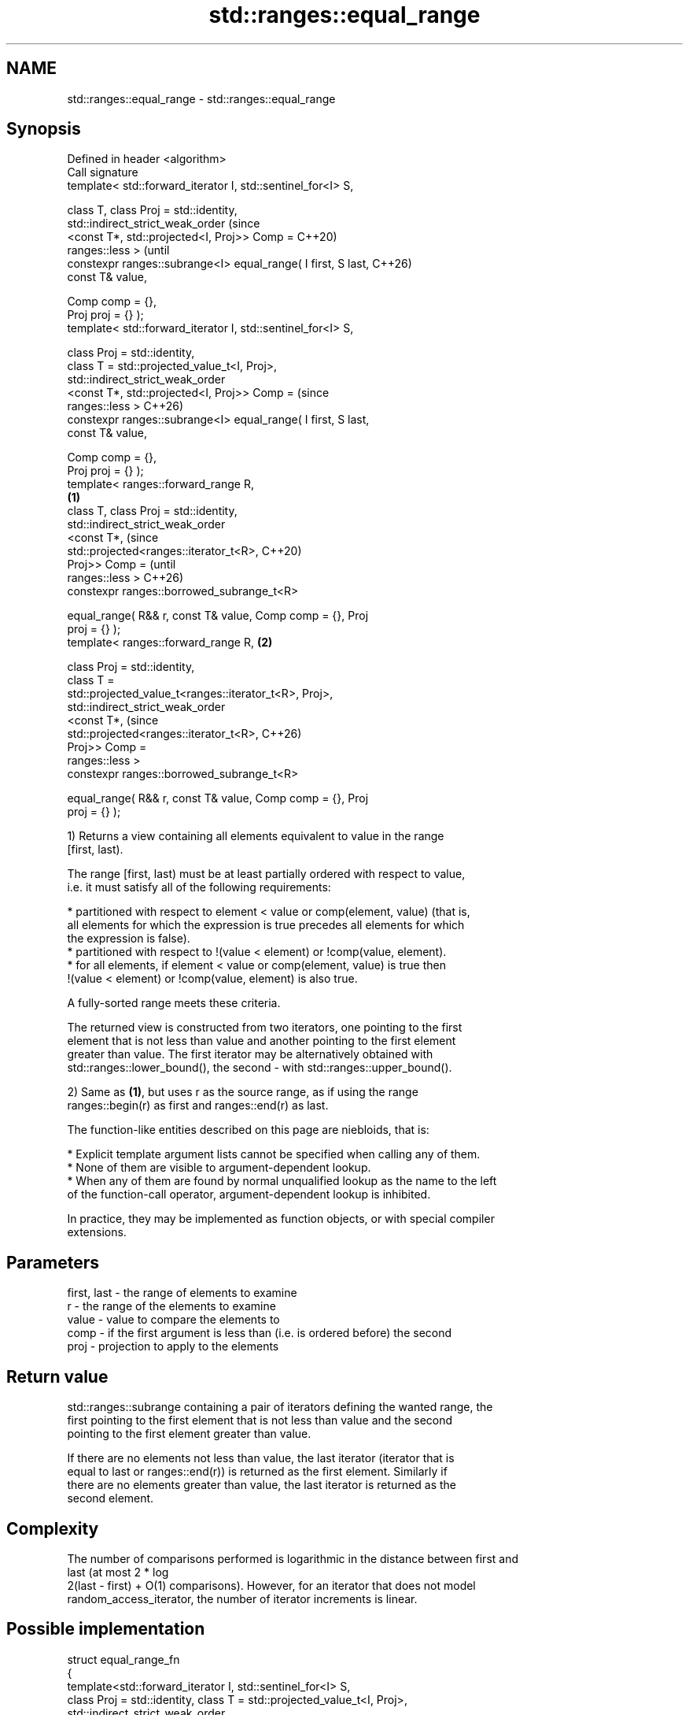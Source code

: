 .TH std::ranges::equal_range 3 "2024.06.10" "http://cppreference.com" "C++ Standard Libary"
.SH NAME
std::ranges::equal_range \- std::ranges::equal_range

.SH Synopsis
   Defined in header <algorithm>
   Call signature
   template< std::forward_iterator I, std::sentinel_for<I> S,

             class T, class Proj = std::identity,
             std::indirect_strict_weak_order                            (since
                 <const T*, std::projected<I, Proj>> Comp =             C++20)
   ranges::less >                                                       (until
   constexpr ranges::subrange<I> equal_range( I first, S last,          C++26)
   const T& value,

                                              Comp comp = {},
   Proj proj = {} );
   template< std::forward_iterator I, std::sentinel_for<I> S,

             class Proj = std::identity,
             class T = std::projected_value_t<I, Proj>,
             std::indirect_strict_weak_order
                 <const T*, std::projected<I, Proj>> Comp =             (since
   ranges::less >                                                       C++26)
   constexpr ranges::subrange<I> equal_range( I first, S last,
   const T& value,

                                              Comp comp = {},
   Proj proj = {} );
   template< ranges::forward_range R,
                                                                \fB(1)\fP
             class T, class Proj = std::identity,
             std::indirect_strict_weak_order
                 <const T*,                                                     (since
   std::projected<ranges::iterator_t<R>,                                        C++20)
                                           Proj>> Comp =                        (until
   ranges::less >                                                               C++26)
   constexpr ranges::borrowed_subrange_t<R>

       equal_range( R&& r, const T& value, Comp comp = {}, Proj
   proj = {} );
   template< ranges::forward_range R,                               \fB(2)\fP

             class Proj = std::identity,
             class T =
   std::projected_value_t<ranges::iterator_t<R>, Proj>,
             std::indirect_strict_weak_order
                 <const T*,                                                     (since
   std::projected<ranges::iterator_t<R>,                                        C++26)
                                           Proj>> Comp =
   ranges::less >
   constexpr ranges::borrowed_subrange_t<R>

       equal_range( R&& r, const T& value, Comp comp = {}, Proj
   proj = {} );

   1) Returns a view containing all elements equivalent to value in the range
   [first, last).

   The range [first, last) must be at least partially ordered with respect to value,
   i.e. it must satisfy all of the following requirements:

     * partitioned with respect to element < value or comp(element, value) (that is,
       all elements for which the expression is true precedes all elements for which
       the expression is false).
     * partitioned with respect to !(value < element) or !comp(value, element).
     * for all elements, if element < value or comp(element, value) is true then
       !(value < element) or !comp(value, element) is also true.

   A fully-sorted range meets these criteria.

   The returned view is constructed from two iterators, one pointing to the first
   element that is not less than value and another pointing to the first element
   greater than value. The first iterator may be alternatively obtained with
   std::ranges::lower_bound(), the second - with std::ranges::upper_bound().

   2) Same as \fB(1)\fP, but uses r as the source range, as if using the range
   ranges::begin(r) as first and ranges::end(r) as last.

   The function-like entities described on this page are niebloids, that is:

     * Explicit template argument lists cannot be specified when calling any of them.
     * None of them are visible to argument-dependent lookup.
     * When any of them are found by normal unqualified lookup as the name to the left
       of the function-call operator, argument-dependent lookup is inhibited.

   In practice, they may be implemented as function objects, or with special compiler
   extensions.

.SH Parameters

   first, last - the range of elements to examine
   r           - the range of the elements to examine
   value       - value to compare the elements to
   comp        - if the first argument is less than (i.e. is ordered before) the second
   proj        - projection to apply to the elements

.SH Return value

   std::ranges::subrange containing a pair of iterators defining the wanted range, the
   first pointing to the first element that is not less than value and the second
   pointing to the first element greater than value.

   If there are no elements not less than value, the last iterator (iterator that is
   equal to last or ranges::end(r)) is returned as the first element. Similarly if
   there are no elements greater than value, the last iterator is returned as the
   second element.

.SH Complexity

   The number of comparisons performed is logarithmic in the distance between first and
   last (at most 2 * log
   2(last - first) + O(1) comparisons). However, for an iterator that does not model
   random_access_iterator, the number of iterator increments is linear.

.SH Possible implementation

 struct equal_range_fn
 {
     template<std::forward_iterator I, std::sentinel_for<I> S,
              class Proj = std::identity, class T = std::projected_value_t<I, Proj>,
              std::indirect_strict_weak_order
                  <const T*, std::projected<I, Proj>> Comp = ranges::less>
     constexpr ranges::subrange<I>
         operator()(I first, S last, const T& value, Comp comp = {}, Proj proj = {}) const
     {
         return ranges::subrange
         (
             ranges::lower_bound(first, last, value, std::ref(comp), std::ref(proj)),
             ranges::upper_bound(first, last, value, std::ref(comp), std::ref(proj))
         );
     }

     template<ranges::forward_range R, class Proj = std::identity,
              class T = std::projected_value_t<ranges::iterator_t<R>, Proj>,
              std::indirect_strict_weak_order
                  <const T*, std::projected<ranges::iterator_t<R>,
                                            Proj>> Comp = ranges::less>
     constexpr ranges::borrowed_subrange_t<R>
         operator()(R&& r, const T& value, Comp comp = {}, Proj proj = {}) const
     {
         return (*this)(ranges::begin(r), ranges::end(r), value,
                        std::ref(comp), std::ref(proj));
     }
 };

 inline constexpr equal_range_fn equal_range;

.SH Notes

             Feature-test macro           Value    Std              Feature
   __cpp_lib_algorithm_default_value_type 202403 (C++26) List-initialization for
                                                         algorithms (1,2)

.SH Example


// Run this code

 #include <algorithm>
 #include <compare>
 #include <complex>
 #include <iostream>
 #include <vector>

 struct S
 {
     int number {};
     char name {};
     // note: name is ignored by these comparison operators
     friend bool operator== (const S s1, const S s2) { return s1.number == s2.number; }
     friend auto operator<=>(const S s1, const S s2) { return s1.number <=> s2.number; }
     friend std::ostream& operator<<(std::ostream& os, S o)
     {
         return os << '{' << o.number << ", '" << o.name << "'}";
     }
 };

 void println(auto rem, const auto& v)
 {
     for (std::cout << rem; const auto& e : v)
         std::cout << e << ' ';
     std::cout << '\\n';
 }

 int main()
 {
     // note: not ordered, only partitioned w.r.t. S defined below
     std::vector<S> vec
     {
         {1,'A'}, {2,'B'}, {2,'C'}, {2,'D'}, {4, 'D'}, {4,'G'}, {3,'F'}
     };

     const S value{2, '?'};

     namespace ranges = std::ranges;

     auto a = ranges::equal_range(vec, value);
     println("1. ", a);

     auto b = ranges::equal_range(vec.begin(), vec.end(), value);
     println("2. ", b);

     auto c = ranges::equal_range(vec, 'D', ranges::less {}, &S::name);
     println("3. ", c);

     auto d = ranges::equal_range(vec.begin(), vec.end(), 'D', ranges::less {}, &S::name);
     println("4. ", d);

     using CD = std::complex<double>;
     std::vector<CD> nums{{1, 0}, {2, 2}, {2, 1}, {3, 0}, {3, 1}};
     auto cmpz = [](CD x, CD y) { return x.real() < y.real(); };
     #ifdef __cpp_lib_algorithm_default_value_type
         auto p3 = ranges::equal_range(nums, {2, 0}, cmpz);
     #else
         auto p3 = ranges::equal_range(nums, CD{2, 0}, cmpz);
     #endif
     println("5. ", p3);
 }

.SH Output:

 1. {2, 'B'} {2, 'C'} {2, 'D'}
 2. {2, 'B'} {2, 'C'} {2, 'D'}
 3. {2, 'D'} {4, 'D'}
 4. {2, 'D'} {4, 'D'}
 5. (2,2) (2,1)

.SH See also

   ranges::lower_bound   returns an iterator to the first element not less than the
   (C++20)               given value
                         (niebloid)
   ranges::upper_bound   returns an iterator to the first element greater than a
   (C++20)               certain value
                         (niebloid)
   ranges::binary_search determines if an element exists in a partially-ordered range
   (C++20)               (niebloid)
   ranges::partition     divides a range of elements into two groups
   (C++20)               (niebloid)
   ranges::equal         determines if two sets of elements are the same
   (C++20)               (niebloid)
   equal_range           returns range of elements matching a specific key
                         \fI(function template)\fP
